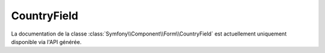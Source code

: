 CountryField
============

La documentation de la classe :class:`Symfony\\Component\\Form\\CountryField`
est actuellement uniquement disponible via l'API générée.
